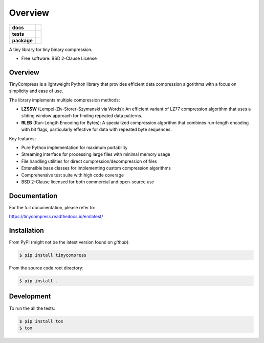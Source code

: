********
Overview
********

.. start-badges

.. list-table::
    :stub-columns: 1

    * - docs
      - |docs|
    * - tests
      - | |gh_actions|
        | |codecov|
    * - package
      - | |version| |wheel|
        | |supported-versions|
        | |supported-implementations|

.. |docs| image:: https://app.readthedocs.org/projects/tinycompress/badge/?style=flat
    :target: https://app.readthedocs.org/projects/tinycompress
    :alt: Documentation Status

.. |gh_actions| image:: https://github.com/TexZK/tinycompress/workflows/CI/badge.svg
    :alt: GitHub Actions Status
    :target: https://github.com/TexZK/tinycompress

.. |codecov| image:: https://codecov.io/gh/TexZK/tinycompress/branch/main/graphs/badge.svg?branch=main
    :alt: Coverage Status
    :target: https://app.codecov.io/github/TexZK/tinycompress

.. |version| image:: https://img.shields.io/pypi/v/tinycompress.svg
    :alt: PyPI Package latest release
    :target: https://pypi.org/project/tinycompress/

.. |wheel| image:: https://img.shields.io/pypi/wheel/tinycompress.svg
    :alt: PyPI Wheel
    :target: https://pypi.org/project/tinycompress/

.. |supported-versions| image:: https://img.shields.io/pypi/pyversions/tinycompress.svg
    :alt: Supported versions
    :target: https://pypi.org/project/tinycompress/

.. |supported-implementations| image:: https://img.shields.io/pypi/implementation/tinycompress.svg
    :alt: Supported implementations
    :target: https://pypi.org/project/tinycompress/

.. end-badges

A tiny library for tiny binary compression.

* Free software: BSD 2-Clause License


Overview
==========

TinyCompress is a lightweight Python library that provides efficient data
compression algorithms with a focus on simplicity and ease of use.

The library implements multiple compression methods:

* **LZSSW** (Lempel-Ziv-Storer-Szymanski via Words):
  An efficient variant of LZ77 compression algorithm that uses a sliding
  window approach for finding repeated data patterns.

* **RLEB** (Run-Length Encoding for Bytes):
  A specialized compression algorithm that combines run-length encoding with
  bit flags, particularly effective for data with repeated byte sequences.

Key features:

* Pure Python implementation for maximum portability
* Streaming interface for processing large files with minimal memory usage
* File handling utilities for direct compression/decompression of files
* Extensible base classes for implementing custom compression algorithms
* Comprehensive test suite with high code coverage
* BSD 2-Clause licensed for both commercial and open-source use


Documentation
=============

For the full documentation, please refer to:

https://tinycompress.readthedocs.io/en/latest/


Installation
============

From PyPI (might not be the latest version found on *github*):

.. code-block:: sh

    $ pip install tinycompress

From the source code root directory:

.. code-block:: sh

    $ pip install .


Development
===========

To run the all the tests:

.. code-block:: sh

    $ pip install tox
    $ tox
